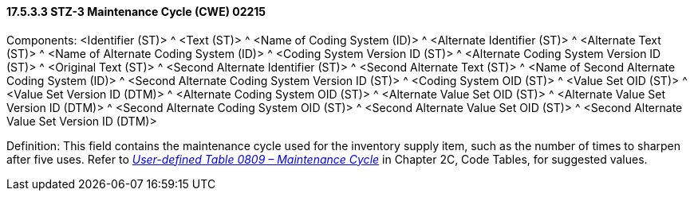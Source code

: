 ==== 17.5.3.3 STZ-3 Maintenance Cycle (CWE) 02215

Components: <Identifier (ST)> ^ <Text (ST)> ^ <Name of Coding System (ID)> ^ <Alternate Identifier (ST)> ^ <Alternate Text (ST)> ^ <Name of Alternate Coding System (ID)> ^ <Coding System Version ID (ST)> ^ <Alternate Coding System Version ID (ST)> ^ <Original Text (ST)> ^ <Second Alternate Identifier (ST)> ^ <Second Alternate Text (ST)> ^ <Name of Second Alternate Coding System (ID)> ^ <Second Alternate Coding System Version ID (ST)> ^ <Coding System OID (ST)> ^ <Value Set OID (ST)> ^ <Value Set Version ID (DTM)> ^ <Alternate Coding System OID (ST)> ^ <Alternate Value Set OID (ST)> ^ <Alternate Value Set Version ID (DTM)> ^ <Second Alternate Coding System OID (ST)> ^ <Second Alternate Value Set OID (ST)> ^ <Second Alternate Value Set Version ID (DTM)>

Definition: This field contains the maintenance cycle used for the inventory supply item, such as the number of times to sharpen after five uses. Refer to file:///E:\V2\v2.9%20final%20Nov%20from%20Frank\V29_CH02C_Tables.docx#HL70809[_User-defined Table 0809 – Maintenance Cycle_] in Chapter 2C, Code Tables, for suggested values.

